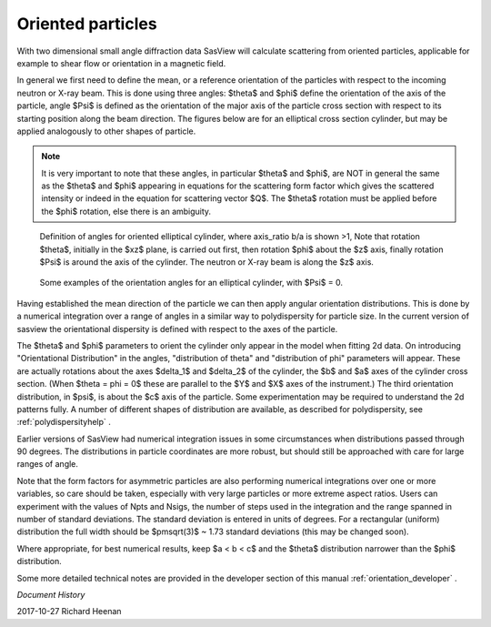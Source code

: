 .. _orientation:

Oriented particles
==================

With two dimensional small angle diffraction data SasView will calculate
scattering from oriented particles, applicable for example to shear flow
or orientation in a magnetic field.

In general we first need to define the mean, or a reference orientation
of the particles with respect to the incoming neutron or X-ray beam. This
is done using three angles: $\theta$ and $\phi$ define the orientation of
the axis of the particle, angle $\Psi$ is defined as the orientation of
the major axis of the particle cross section with respect to its starting
position along the beam direction. The figures below are for an elliptical
cross section cylinder, but may be applied analogously to other shapes of
particle.

.. note::
    It is very important to note that these angles, in particular $\theta$
    and $\phi$, are NOT in general the same as the $\theta$ and $\phi$
    appearing in equations for the scattering form factor which gives the
    scattered intensity or indeed in the equation for scattering vector $Q$.
    The $\theta$ rotation must be applied before the $\phi$ rotation, else
    there is an ambiguity.

.. figure::
    orient_img/elliptical_cylinder_angle_definition.png

    Definition of angles for oriented elliptical cylinder, where axis_ratio
    b/a is shown >1, Note that rotation $\theta$, initially in the $xz$
    plane, is carried out first, then rotation $\phi$ about the $z$ axis,
    finally rotation $\Psi$ is around the axis of the cylinder. The neutron
    or X-ray beam is along the $z$ axis.

.. figure::
    orient_img/elliptical_cylinder_angle_projection.png

    Some examples of the orientation angles for an elliptical cylinder,
    with $\Psi$ = 0.

Having established the mean direction of the particle we can then apply
angular orientation distributions. This is done by a numerical integration
over a range of angles in a similar way to polydispersity for particle size.
In the current version of sasview the orientational dispersity is defined
with respect to the axes of the particle.

The $\theta$ and $\phi$ parameters to orient the cylinder only appear in the
model when fitting 2d data. On introducing "Orientational Distribution" in
the angles, "distribution of theta" and "distribution of phi" parameters will
appear. These are actually rotations about the axes $\delta_1$ and $\delta_2$
of the cylinder, the $b$ and $a$ axes of the cylinder cross section. (When
$\theta = \phi = 0$ these are parallel to the $Y$ and $X$ axes of the
instrument.) The third orientation distribution, in $\psi$, is about the $c$
axis of the particle. Some experimentation may be required to understand the
2d patterns fully. A number of different shapes of distribution are
available, as described for polydispersity, see :ref:`polydispersityhelp` .

Earlier versions of SasView had numerical integration issues in some
circumstances when distributions passed through 90 degrees. The distributions
in particle coordinates are more robust, but should still be approached with
care for large ranges of angle.

Note that the form factors for asymmetric particles are also performing
numerical integrations over one or more variables, so care should be taken,
especially with very large particles or more extreme aspect ratios. Users can
experiment with the values of Npts and Nsigs, the number of steps used in the
integration and the range spanned in number of standard deviations. The
standard deviation is entered in units of degrees. For a rectangular
(uniform) distribution the full width should be $\pm\sqrt(3)$ ~ 1.73 standard
deviations (this may be changed soon).

Where appropriate, for best numerical results, keep $a < b < c$ and the
$\theta$ distribution narrower than the $\phi$ distribution.

Some more detailed technical notes are provided in the developer section of
this manual :ref:`orientation_developer` .

*Document History*

| 2017-10-27 Richard Heenan